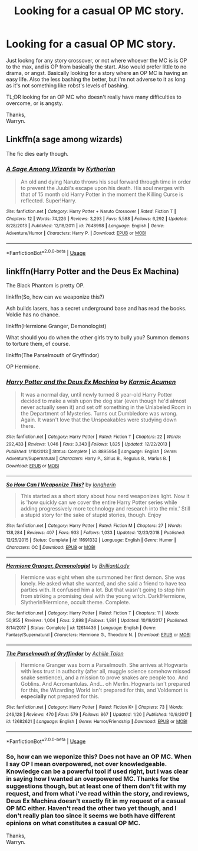 #+TITLE: Looking for a casual OP MC story.

* Looking for a casual OP MC story.
:PROPERTIES:
:Author: Wassa110
:Score: 6
:DateUnix: 1550270086.0
:DateShort: 2019-Feb-16
:FlairText: Request
:END:
Just lookng for any story crossover, or not where whoever the MC is is OP to the max, and is OP from basically the start. Also would prefer little to no drama, or angst. Basically looking for a story where an OP MC is having an easy life. Also the less bashing the better, but i'm not adverse to it as long as it's not something like robst's levels of bashing.

TL;DR looking for an OP MC who doesn't really have many difficulties to overcome, or is angsty.

Thanks,\\
Warryn.


** Linkffn(a sage among wizards)

The fic dies early though.
:PROPERTIES:
:Author: TheVoteMote
:Score: 3
:DateUnix: 1550286453.0
:DateShort: 2019-Feb-16
:END:

*** [[https://www.fanfiction.net/s/7648998/1/][*/A Sage Among Wizards/*]] by [[https://www.fanfiction.net/u/2823966/Kythorian][/Kythorian/]]

#+begin_quote
  An old and dying Naruto throws his soul forward through time in order to prevent the Juubi's escape upon his death. His soul merges with that of 15 month old Harry Potter in the moment the Killing Curse is reflected. Super!Harry.
#+end_quote

^{/Site/:} ^{fanfiction.net} ^{*|*} ^{/Category/:} ^{Harry} ^{Potter} ^{+} ^{Naruto} ^{Crossover} ^{*|*} ^{/Rated/:} ^{Fiction} ^{T} ^{*|*} ^{/Chapters/:} ^{12} ^{*|*} ^{/Words/:} ^{74,226} ^{*|*} ^{/Reviews/:} ^{3,293} ^{*|*} ^{/Favs/:} ^{5,588} ^{*|*} ^{/Follows/:} ^{6,292} ^{*|*} ^{/Updated/:} ^{8/28/2013} ^{*|*} ^{/Published/:} ^{12/18/2011} ^{*|*} ^{/id/:} ^{7648998} ^{*|*} ^{/Language/:} ^{English} ^{*|*} ^{/Genre/:} ^{Adventure/Humor} ^{*|*} ^{/Characters/:} ^{Harry} ^{P.} ^{*|*} ^{/Download/:} ^{[[http://www.ff2ebook.com/old/ffn-bot/index.php?id=7648998&source=ff&filetype=epub][EPUB]]} ^{or} ^{[[http://www.ff2ebook.com/old/ffn-bot/index.php?id=7648998&source=ff&filetype=mobi][MOBI]]}

--------------

*FanfictionBot*^{2.0.0-beta} | [[https://github.com/tusing/reddit-ffn-bot/wiki/Usage][Usage]]
:PROPERTIES:
:Author: FanfictionBot
:Score: 0
:DateUnix: 1550286484.0
:DateShort: 2019-Feb-16
:END:


** linkffn(Harry Potter and the Deus Ex Machina)

The Black Phantom is pretty OP.

linkffn(So, how can we weaponize this?)

Ash builds lasers, has a secret underground base and has read the books. Voldie has no chance.

linkffn(Hermione Granger, Demonologist)

What should you do when the other girls try to bully you? Summon demons to torture them, of course.

linkffn(The Parselmouth of Gryffindor)

OP Hermione.
:PROPERTIES:
:Author: 15_Redstones
:Score: 1
:DateUnix: 1550326522.0
:DateShort: 2019-Feb-16
:END:

*** [[https://www.fanfiction.net/s/8895954/1/][*/Harry Potter and the Deus Ex Machina/*]] by [[https://www.fanfiction.net/u/2410827/Karmic-Acumen][/Karmic Acumen/]]

#+begin_quote
  It was a normal day, until newly turned 8 year-old Harry Potter decided to make a wish upon the dog star (even though he'd almost never actually seen it) and set off something in the Unlabeled Room in the Department of Mysteries. Turns out Dumbledore was wrong. Again. It wasn't love that the Unspeakables were studying down there.
#+end_quote

^{/Site/:} ^{fanfiction.net} ^{*|*} ^{/Category/:} ^{Harry} ^{Potter} ^{*|*} ^{/Rated/:} ^{Fiction} ^{T} ^{*|*} ^{/Chapters/:} ^{22} ^{*|*} ^{/Words/:} ^{292,433} ^{*|*} ^{/Reviews/:} ^{1,046} ^{*|*} ^{/Favs/:} ^{3,343} ^{*|*} ^{/Follows/:} ^{1,825} ^{*|*} ^{/Updated/:} ^{12/22/2013} ^{*|*} ^{/Published/:} ^{1/10/2013} ^{*|*} ^{/Status/:} ^{Complete} ^{*|*} ^{/id/:} ^{8895954} ^{*|*} ^{/Language/:} ^{English} ^{*|*} ^{/Genre/:} ^{Adventure/Supernatural} ^{*|*} ^{/Characters/:} ^{Harry} ^{P.,} ^{Sirius} ^{B.,} ^{Regulus} ^{B.,} ^{Marius} ^{B.} ^{*|*} ^{/Download/:} ^{[[http://www.ff2ebook.com/old/ffn-bot/index.php?id=8895954&source=ff&filetype=epub][EPUB]]} ^{or} ^{[[http://www.ff2ebook.com/old/ffn-bot/index.php?id=8895954&source=ff&filetype=mobi][MOBI]]}

--------------

[[https://www.fanfiction.net/s/11691332/1/][*/So How Can I Weaponize This?/*]] by [[https://www.fanfiction.net/u/5290344/longherin][/longherin/]]

#+begin_quote
  This started as a short story about how nerd weaponizes light. Now it is 'how quickly can we cover the entire Harry Potter series while adding progressively more technology and research into the mix.' Still a stupid story for the sake of stupid stories, though. Enjoy
#+end_quote

^{/Site/:} ^{fanfiction.net} ^{*|*} ^{/Category/:} ^{Harry} ^{Potter} ^{*|*} ^{/Rated/:} ^{Fiction} ^{M} ^{*|*} ^{/Chapters/:} ^{27} ^{*|*} ^{/Words/:} ^{138,284} ^{*|*} ^{/Reviews/:} ^{407} ^{*|*} ^{/Favs/:} ^{933} ^{*|*} ^{/Follows/:} ^{1,033} ^{*|*} ^{/Updated/:} ^{12/23/2018} ^{*|*} ^{/Published/:} ^{12/25/2015} ^{*|*} ^{/Status/:} ^{Complete} ^{*|*} ^{/id/:} ^{11691332} ^{*|*} ^{/Language/:} ^{English} ^{*|*} ^{/Genre/:} ^{Humor} ^{*|*} ^{/Characters/:} ^{OC} ^{*|*} ^{/Download/:} ^{[[http://www.ff2ebook.com/old/ffn-bot/index.php?id=11691332&source=ff&filetype=epub][EPUB]]} ^{or} ^{[[http://www.ff2ebook.com/old/ffn-bot/index.php?id=11691332&source=ff&filetype=mobi][MOBI]]}

--------------

[[https://www.fanfiction.net/s/12614436/1/][*/Hermione Granger, Demonologist/*]] by [[https://www.fanfiction.net/u/6872861/BrilliantLady][/BrilliantLady/]]

#+begin_quote
  Hermione was eight when she summoned her first demon. She was lonely. He asked what she wanted, and she said a friend to have tea parties with. It confused him a lot. But that wasn't going to stop him from striking a promising deal with the young witch. Dark!Hermione, Slytherin!Hermione, occult theme. Complete.
#+end_quote

^{/Site/:} ^{fanfiction.net} ^{*|*} ^{/Category/:} ^{Harry} ^{Potter} ^{*|*} ^{/Rated/:} ^{Fiction} ^{T} ^{*|*} ^{/Chapters/:} ^{11} ^{*|*} ^{/Words/:} ^{50,955} ^{*|*} ^{/Reviews/:} ^{1,004} ^{*|*} ^{/Favs/:} ^{2,898} ^{*|*} ^{/Follows/:} ^{1,891} ^{*|*} ^{/Updated/:} ^{10/19/2017} ^{*|*} ^{/Published/:} ^{8/14/2017} ^{*|*} ^{/Status/:} ^{Complete} ^{*|*} ^{/id/:} ^{12614436} ^{*|*} ^{/Language/:} ^{English} ^{*|*} ^{/Genre/:} ^{Fantasy/Supernatural} ^{*|*} ^{/Characters/:} ^{Hermione} ^{G.,} ^{Theodore} ^{N.} ^{*|*} ^{/Download/:} ^{[[http://www.ff2ebook.com/old/ffn-bot/index.php?id=12614436&source=ff&filetype=epub][EPUB]]} ^{or} ^{[[http://www.ff2ebook.com/old/ffn-bot/index.php?id=12614436&source=ff&filetype=mobi][MOBI]]}

--------------

[[https://www.fanfiction.net/s/12682621/1/][*/The Parselmouth of Gryffindor/*]] by [[https://www.fanfiction.net/u/7922987/Achille-Talon][/Achille Talon/]]

#+begin_quote
  Hermione Granger was born a Parselmouth. She arrives at Hogwarts with less trust in authority (after all, muggle science somehow missed snake sentience), and a mission to prove snakes are people too. And Goblins. And Acromantulas. And... oh Merlin. Hogwarts isn't prepared for this, the Wizarding World isn't prepared for this, and Voldemort is *especially* not prepared for this.
#+end_quote

^{/Site/:} ^{fanfiction.net} ^{*|*} ^{/Category/:} ^{Harry} ^{Potter} ^{*|*} ^{/Rated/:} ^{Fiction} ^{K+} ^{*|*} ^{/Chapters/:} ^{73} ^{*|*} ^{/Words/:} ^{246,128} ^{*|*} ^{/Reviews/:} ^{470} ^{*|*} ^{/Favs/:} ^{579} ^{*|*} ^{/Follows/:} ^{867} ^{*|*} ^{/Updated/:} ^{1/20} ^{*|*} ^{/Published/:} ^{10/9/2017} ^{*|*} ^{/id/:} ^{12682621} ^{*|*} ^{/Language/:} ^{English} ^{*|*} ^{/Genre/:} ^{Humor/Friendship} ^{*|*} ^{/Download/:} ^{[[http://www.ff2ebook.com/old/ffn-bot/index.php?id=12682621&source=ff&filetype=epub][EPUB]]} ^{or} ^{[[http://www.ff2ebook.com/old/ffn-bot/index.php?id=12682621&source=ff&filetype=mobi][MOBI]]}

--------------

*FanfictionBot*^{2.0.0-beta} | [[https://github.com/tusing/reddit-ffn-bot/wiki/Usage][Usage]]
:PROPERTIES:
:Author: FanfictionBot
:Score: 1
:DateUnix: 1550326543.0
:DateShort: 2019-Feb-16
:END:


*** So, how can we weponize this? Does not have an OP MC. When I say OP I mean overpowered, not over knowledgeable. Knowledge can be a powerful tool if used right, but I was clear in saying how I wanted an overpowered MC. Thanks for the suggestions though, but at least one of them don't fit with my request, and from what i've read within the story, and reviews, Deus Ex Machina doesn't exactly fit in my request of a casual OP MC either. Haven't read the other two yet though, and I don't really plan too since it seems we both have different opinions on what constitutes a casual OP MC.

Thanks,\\
Warryn.
:PROPERTIES:
:Author: Wassa110
:Score: 1
:DateUnix: 1550376356.0
:DateShort: 2019-Feb-17
:END:
